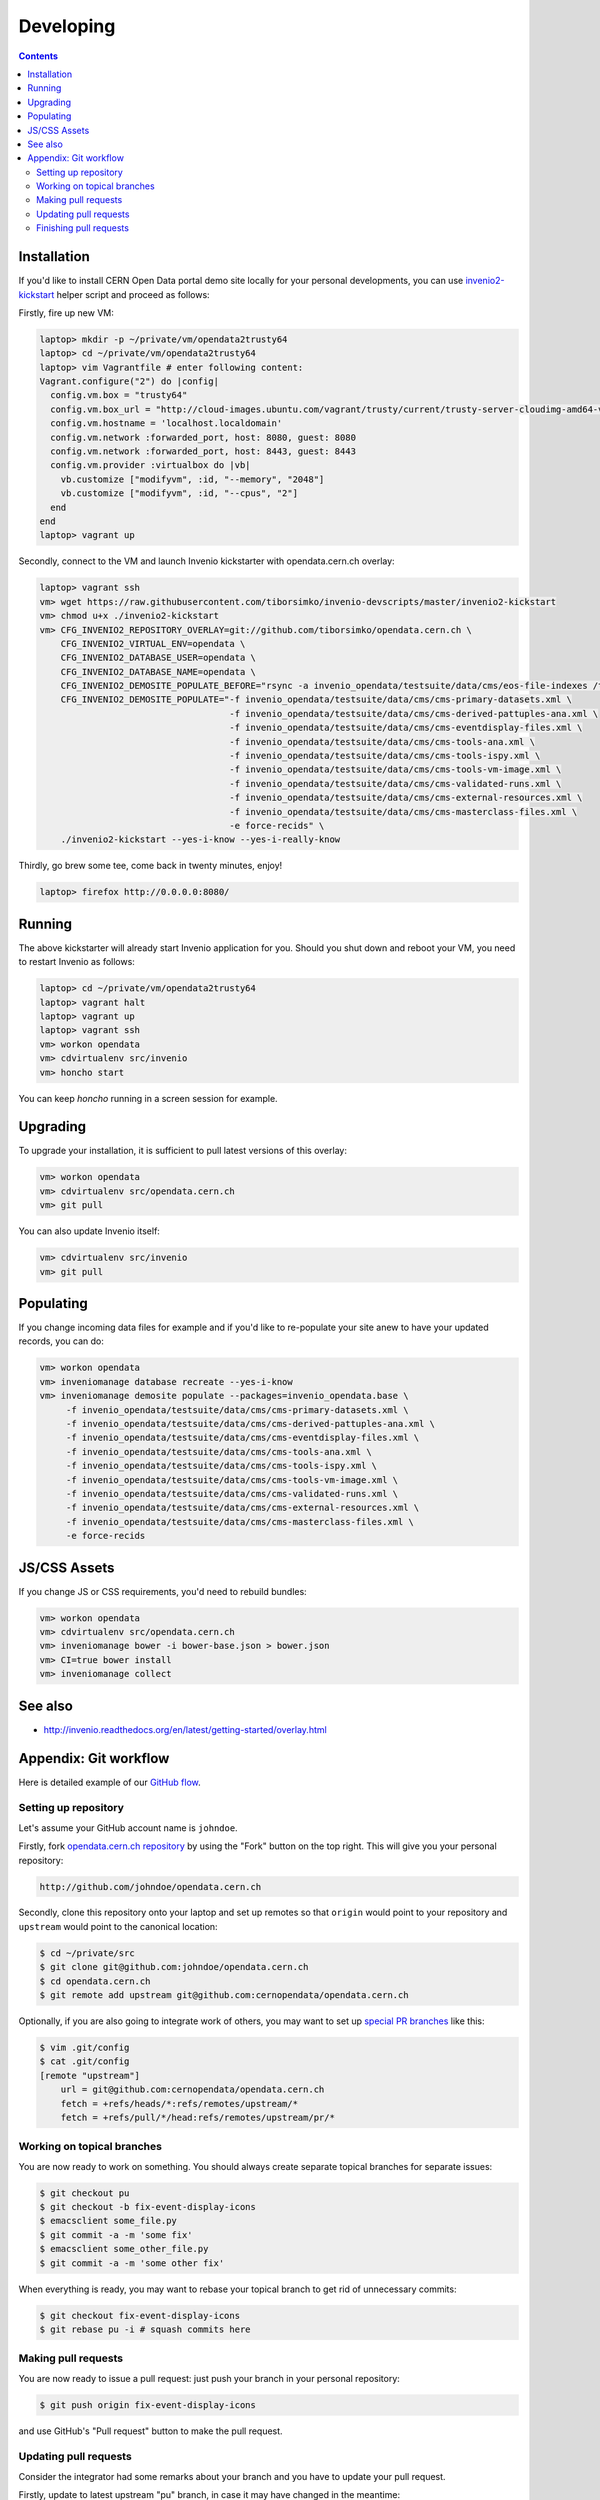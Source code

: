 ============
 Developing
============

.. contents::
   :backlinks: none

Installation
============

If you'd like to install CERN Open Data portal demo site locally for
your personal developments, you can use `invenio2-kickstart
<https://raw.githubusercontent.com/tiborsimko/invenio-devscripts/master/invenio2-kickstart>`_
helper script and proceed as follows:

Firstly, fire up new VM:

.. code-block:: console

    laptop> mkdir -p ~/private/vm/opendata2trusty64
    laptop> cd ~/private/vm/opendata2trusty64
    laptop> vim Vagrantfile # enter following content:
    Vagrant.configure("2") do |config|
      config.vm.box = "trusty64"
      config.vm.box_url = "http://cloud-images.ubuntu.com/vagrant/trusty/current/trusty-server-cloudimg-amd64-vagrant-disk1.box"
      config.vm.hostname = 'localhost.localdomain'
      config.vm.network :forwarded_port, host: 8080, guest: 8080
      config.vm.network :forwarded_port, host: 8443, guest: 8443
      config.vm.provider :virtualbox do |vb|
        vb.customize ["modifyvm", :id, "--memory", "2048"]
        vb.customize ["modifyvm", :id, "--cpus", "2"]
      end
    end
    laptop> vagrant up

Secondly, connect to the VM and launch Invenio kickstarter with
opendata.cern.ch overlay:

.. code-block:: console

    laptop> vagrant ssh
    vm> wget https://raw.githubusercontent.com/tiborsimko/invenio-devscripts/master/invenio2-kickstart
    vm> chmod u+x ./invenio2-kickstart
    vm> CFG_INVENIO2_REPOSITORY_OVERLAY=git://github.com/tiborsimko/opendata.cern.ch \
        CFG_INVENIO2_VIRTUAL_ENV=opendata \
        CFG_INVENIO2_DATABASE_USER=opendata \
        CFG_INVENIO2_DATABASE_NAME=opendata \
        CFG_INVENIO2_DEMOSITE_POPULATE_BEFORE="rsync -a invenio_opendata/testsuite/data/cms/eos-file-indexes /tmp/" \
        CFG_INVENIO2_DEMOSITE_POPULATE="-f invenio_opendata/testsuite/data/cms/cms-primary-datasets.xml \
                                        -f invenio_opendata/testsuite/data/cms/cms-derived-pattuples-ana.xml \
                                        -f invenio_opendata/testsuite/data/cms/cms-eventdisplay-files.xml \
                                        -f invenio_opendata/testsuite/data/cms/cms-tools-ana.xml \
                                        -f invenio_opendata/testsuite/data/cms/cms-tools-ispy.xml \
                                        -f invenio_opendata/testsuite/data/cms/cms-tools-vm-image.xml \
                                        -f invenio_opendata/testsuite/data/cms/cms-validated-runs.xml \
                                        -f invenio_opendata/testsuite/data/cms/cms-external-resources.xml \
                                        -f invenio_opendata/testsuite/data/cms/cms-masterclass-files.xml \
                                        -e force-recids" \
        ./invenio2-kickstart --yes-i-know --yes-i-really-know

Thirdly, go brew some tee, come back in twenty minutes, enjoy!

.. code-block:: console

    laptop> firefox http://0.0.0.0:8080/

Running
=======

The above kickstarter will already start Invenio application for you.
Should you shut down and reboot your VM, you need to restart Invenio
as follows:

.. code-block:: console

    laptop> cd ~/private/vm/opendata2trusty64
    laptop> vagrant halt
    laptop> vagrant up
    laptop> vagrant ssh
    vm> workon opendata
    vm> cdvirtualenv src/invenio
    vm> honcho start

You can keep `honcho` running in a screen session for example.

Upgrading
=========

To upgrade your installation, it is sufficient to pull latest versions
of this overlay:

.. code-block:: console

    vm> workon opendata
    vm> cdvirtualenv src/opendata.cern.ch
    vm> git pull

You can also update Invenio itself:

.. code-block:: console

    vm> cdvirtualenv src/invenio
    vm> git pull

Populating
==========

If you change incoming data files for example and if you'd like to
re-populate your site anew to have your updated records, you can do:

.. code-block:: console

    vm> workon opendata
    vm> inveniomanage database recreate --yes-i-know
    vm> inveniomanage demosite populate --packages=invenio_opendata.base \
         -f invenio_opendata/testsuite/data/cms/cms-primary-datasets.xml \
         -f invenio_opendata/testsuite/data/cms/cms-derived-pattuples-ana.xml \
         -f invenio_opendata/testsuite/data/cms/cms-eventdisplay-files.xml \
         -f invenio_opendata/testsuite/data/cms/cms-tools-ana.xml \
         -f invenio_opendata/testsuite/data/cms/cms-tools-ispy.xml \
         -f invenio_opendata/testsuite/data/cms/cms-tools-vm-image.xml \
         -f invenio_opendata/testsuite/data/cms/cms-validated-runs.xml \
         -f invenio_opendata/testsuite/data/cms/cms-external-resources.xml \
         -f invenio_opendata/testsuite/data/cms/cms-masterclass-files.xml \
         -e force-recids

JS/CSS Assets
=============

If you change JS or CSS requirements, you'd need to rebuild bundles:

.. code-block:: console

    vm> workon opendata
    vm> cdvirtualenv src/opendata.cern.ch
    vm> inveniomanage bower -i bower-base.json > bower.json
    vm> CI=true bower install
    vm> inveniomanage collect

See also
========

* http://invenio.readthedocs.org/en/latest/getting-started/overlay.html


Appendix: Git workflow
======================

Here is detailed example of our `GitHub flow
<https://guides.github.com/introduction/flow/index.html>`_.

Setting up repository
---------------------

Let's assume your GitHub account name is ``johndoe``.

Firstly, fork `opendata.cern.ch repository
<https://github.com/cernopendata/opendata.cern.ch/>`_ by using the
"Fork" button on the top right.  This will give you your personal
repository:

.. code-block:: console

   http://github.com/johndoe/opendata.cern.ch

Secondly, clone this repository onto your laptop and set up remotes so
that ``origin`` would point to your repository and ``upstream`` would
point to the canonical location:

.. code-block:: console

   $ cd ~/private/src
   $ git clone git@github.com:johndoe/opendata.cern.ch
   $ cd opendata.cern.ch
   $ git remote add upstream git@github.com:cernopendata/opendata.cern.ch

Optionally, if you are also going to integrate work of others, you may
want to set up `special PR branches
<http://simko.home.cern.ch/simko/github-local-handling-of-pull-requests.html>`_
like this:

.. code-block:: console

   $ vim .git/config
   $ cat .git/config
   [remote "upstream"]
       url = git@github.com:cernopendata/opendata.cern.ch
       fetch = +refs/heads/*:refs/remotes/upstream/*
       fetch = +refs/pull/*/head:refs/remotes/upstream/pr/*

Working on topical branches
---------------------------

You are now ready to work on something.  You should always create
separate topical branches for separate issues:

.. code-block:: console

   $ git checkout pu
   $ git checkout -b fix-event-display-icons
   $ emacsclient some_file.py
   $ git commit -a -m 'some fix'
   $ emacsclient some_other_file.py
   $ git commit -a -m 'some other fix'

When everything is ready, you may want to rebase your topical branch
to get rid of unnecessary commits:

.. code-block:: console

   $ git checkout fix-event-display-icons
   $ git rebase pu -i # squash commits here

Making pull requests
--------------------

You are now ready to issue a pull request: just push your branch in
your personal repository:

.. code-block:: console

   $ git push origin fix-event-display-icons

and use GitHub's "Pull request" button to make the pull request.

Updating pull requests
----------------------

Consider the integrator had some remarks about your branch and you
have to update your pull request.

Firstly, update to latest upstream "pu" branch, in case it may have
changed in the meantime:

.. code-block:: console

   $ git checkout pu
   $ git fetch upstream
   $ git merge upstream/pu --ff-only

Secondly, make any required changes on your topical branch:

.. code-block:: console

   $ git checkout fix-event-display-icons
   $ emacsclient some_file.py
   $ git commit -a -m 'amends something'

Thirdly, when done, interactively rebase your topical branch into
nicely organised commits:

.. code-block:: console

   $ git rebase pu -i # squash commits here

Finally, re-push your topical branch with a force option in order to
update your pull request:

.. code-block:: console

   $ git push origin fix-event-display-icons -f

Finishing pull requests
-----------------------

If your pull request has been merged upstream, you should update your
local sources:

.. code-block:: console

   $ git checkout pu
   $ git fetch upstream
   $ git merge upstream/pu --ff-only

You can now delete your topical branch locally:

.. code-block:: console

   $ git branch -d fix-event-display-icons

and remove it from your repository as well:

.. code-block:: console

   $ git push origin pu
   $ git push origin :fix-event-display-icons

This would conclude your work on ``fix-event-display-icons``.
